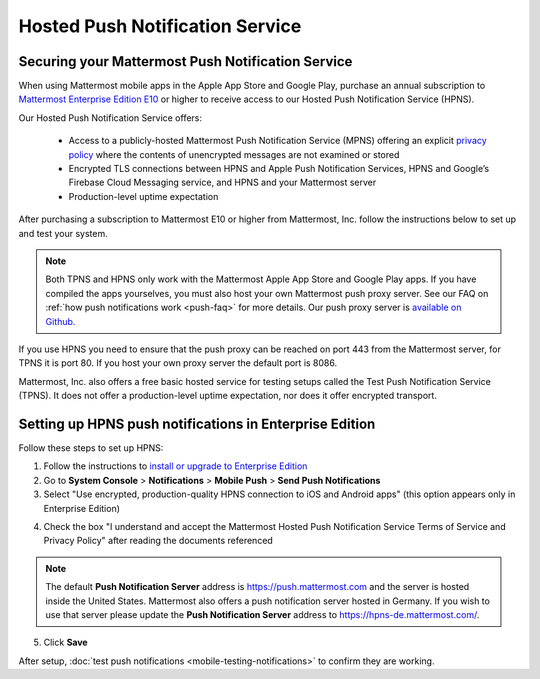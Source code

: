 Hosted Push Notification Service
================================

Securing your Mattermost Push Notification Service
--------------------------------------------------

When using Mattermost mobile apps in the Apple App Store and Google Play, purchase an annual subscription to `Mattermost Enterprise Edition E10 <https://about.mattermost.com/pricing/>`_ or higher to receive access to our Hosted Push Notification Service (HPNS).

Our Hosted Push Notification Service offers:

  - Access to a publicly-hosted Mattermost Push Notification Service (MPNS) offering an explicit `privacy policy <https://about.mattermost.com/hpns-privacy/>`_ where the contents of unencrypted messages are not examined or stored
  - Encrypted TLS connections between HPNS and Apple Push Notification Services, HPNS and Google’s Firebase Cloud Messaging service, and HPNS and your Mattermost server
  - Production-level uptime expectation

After purchasing a subscription to Mattermost E10 or higher from Mattermost, Inc. follow the instructions below to set up and test your system.

.. Note:: Both TPNS and HPNS only work with the Mattermost Apple App Store and Google Play apps. If you have compiled the apps yourselves, you must also host your own Mattermost push proxy server. See our FAQ on :ref:`how push notifications work <push-faq>` for more details. Our push proxy server is `available on Github. <https://github.com/mattermost/mattermost-push-proxy>`_

If you use HPNS you need to ensure that the push proxy can be reached on port 443 from the Mattermost server, for TPNS it is port 80. If you host your own proxy server the default port is 8086.

Mattermost, Inc. also offers a free basic hosted service for testing setups called the Test Push Notification Service (TPNS). It does not offer a production-level uptime expectation, nor does it offer encrypted transport.


Setting up HPNS push notifications in Enterprise Edition
--------------------------------------------------------

Follow these steps to set up HPNS:

1. Follow the instructions to `install or upgrade to Enterprise Edition <http://docs.mattermost.com/install/ee-install.html>`_

2. Go to **System Console** > **Notifications** > **Mobile Push** > **Send Push Notifications**

3. Select "Use encrypted, production-quality HPNS connection to iOS and Android apps" (this option appears only in Enterprise Edition)

.. image:: ../images/mobile_hpns.png

4. Check the box "I understand and accept the Mattermost Hosted Push Notification Service Terms of Service and Privacy Policy" after reading the documents referenced

.. Note:: The default **Push Notification Server** address is https://push.mattermost.com and the server is hosted inside the United States. Mattermost also offers a push notification server hosted in Germany. If you wish to use that server please update the **Push Notification Server** address to https://hpns-de.mattermost.com/.

5. Click **Save**

After setup, :doc:`test push notifications <mobile-testing-notifications>` to confirm they are working.

